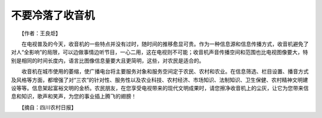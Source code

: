 不要冷落了收音机
-----------------

　　【作者：王良炬】

　　在电视普及的今天，收音机的一些特点并没有过时，随时间的推移愈显可贵。作为一种信息源和信息传播方式，收音机避免了对人“全影响”的局限，可以边做事情边听节目，一心二用，这在电视则不可能；收音机声音传播空间和范围也比电视图像要大，特别是相同的时间长度内，语言比图像信息量要大且更简明，这些，对农民是适合的。

　　收音机在城市使用的萎缩，使广播电台将主要服务对象和服务空间定于农民、农村和农业。在信息筛选、栏目设置、播音方式及风格等方面，都增强了对“三农”的针对性、服务性以及农业科技、农村经济、市场知识、法制知识、卫生保健、农村精神文明建设等等。信息架起富裕文明的金桥。农民朋友，在您享受电视带来的现代文明成果时，请您擦净收音机上的尘灰，让它为您带来信息和知识，歌声和笑声，为您的事业插上腾飞的翅膀！

　　【摘自：四川农村日报】

